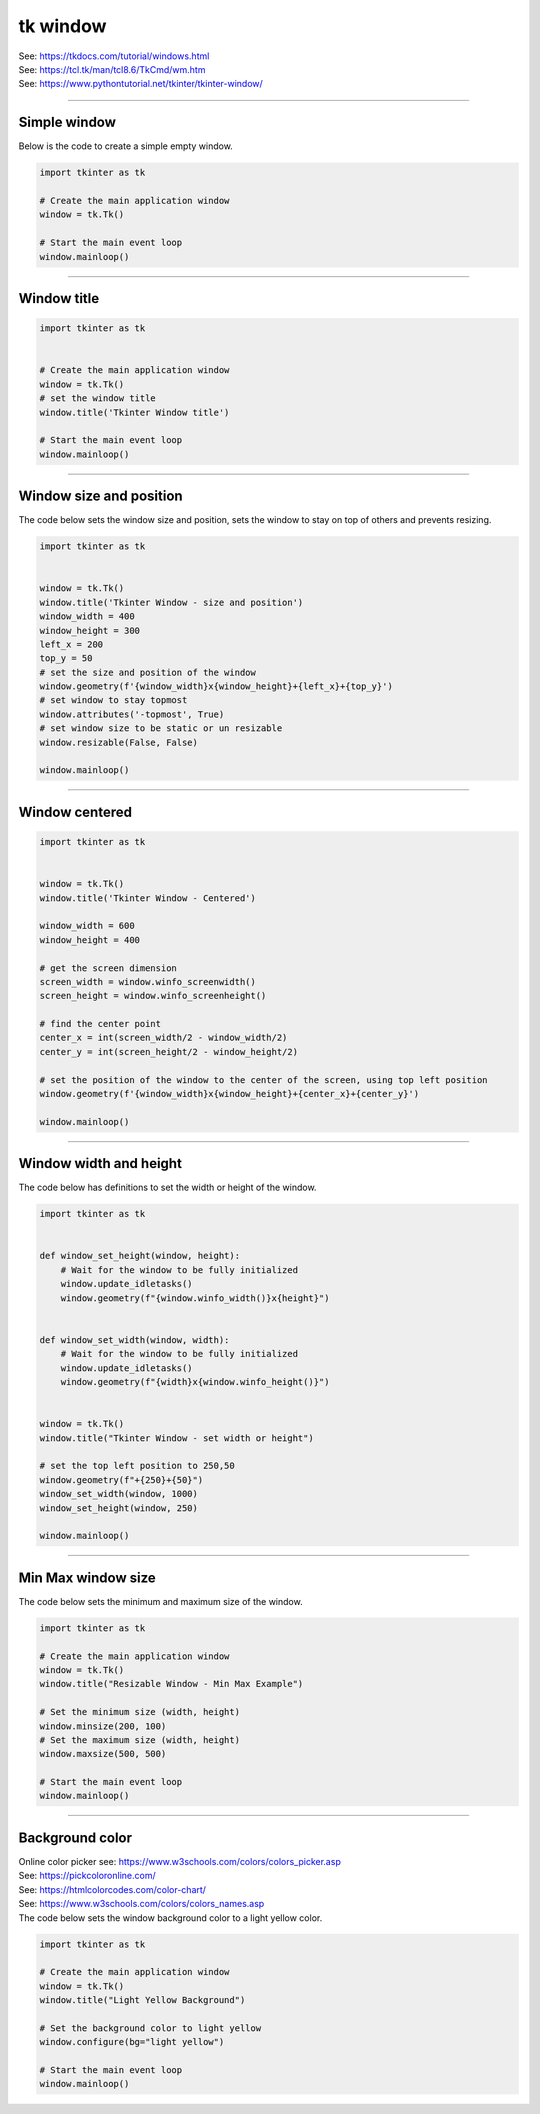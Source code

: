 ====================================================
tk window
====================================================

| See: https://tkdocs.com/tutorial/windows.html
| See: https://tcl.tk/man/tcl8.6/TkCmd/wm.htm
| See: https://www.pythontutorial.net/tkinter/tkinter-window/

----

Simple window
-----------------

.. py:function:: tkinter.Tk()

    | Create the main application window.
    | Common usage is **window = tk.Tk()**.

.. py:function:: window.mainloop()

    | Runs an infinite loop that continuously processes events (such as button clicks, keypresses, and mouse movements) and updates the GUI accordingly.
    | While the main loop is active, any code after the mainloop() call will not execute until the window is closed.
    | Essentially, it keeps the GUI alive and responsive.

| Below is the code to create a simple empty window.

.. code-block:: python

    import tkinter as tk

    # Create the main application window
    window = tk.Tk()

    # Start the main event loop
    window.mainloop()

----

Window title
-----------------

.. py:function:: title('window_title')

    | The method window.title() sets the title of the window.
    | The argument 'window_title' specifies the text that will appear in the title bar of the window.


.. code-block:: python

    import tkinter as tk


    # Create the main application window
    window = tk.Tk()
    # set the window title
    window.title('Tkinter Window title')

    # Start the main event loop
    window.mainloop()

.. image:: images/window_title.png
    :scale: 100%

----

Window size and position
-----------------------------

.. py:function:: geometry(widthxheight)

    | set the size and top left of a window
    | width: The desired width of the window in pixels.
    | height: The desired height of the window in pixels.

.. py:function:: attributes('-topmost', True)

    | Use the window.attributes('-topmost', True) to make the window always stay on top.

.. py:function:: resizable(width_boolean,height_boolean)

    | Determines whether the window can be resized by the user.
    | To create a fixed-size window, disable resizing by calling `window.resizable(False, False)`
    | The default, `window.resizable(True, True)`, makes the window both horizontally and vertically resizable.

| The code below sets the window size and position, sets the window to stay on top of others and prevents resizing.

.. code-block:: python

    import tkinter as tk


    window = tk.Tk()
    window.title('Tkinter Window - size and position')
    window_width = 400
    window_height = 300
    left_x = 200
    top_y = 50
    # set the size and position of the window
    window.geometry(f'{window_width}x{window_height}+{left_x}+{top_y}')
    # set window to stay topmost
    window.attributes('-topmost', True)
    # set window size to be static or un resizable
    window.resizable(False, False)

    window.mainloop()

----

Window centered
-----------------------

.. py:function:: window.winfo_screenwidth()

    | returns the width of the screen (or monitor) where the specified widget (usually a Tkinter window) is located.

.. py:function:: window.winfo_screenheight()

    | returns the height of the screen (or monitor) where the specified widget (usually a Tkinter window) is located.


.. py:function:: geometry(widthxheight±x±y)

    | set the size and top left of a window
    | width: The desired width of the window in pixels.
    | height: The desired height of the window in pixels.
    | x: The horizontal position (+ for distance from the left edge of the screen; - from right) in pixels.
    | y: The vertical position (+ for distance from the top edge of the screen; - from bottom) in pixels.


.. code-block:: python

    import tkinter as tk


    window = tk.Tk()
    window.title('Tkinter Window - Centered')

    window_width = 600
    window_height = 400

    # get the screen dimension
    screen_width = window.winfo_screenwidth()
    screen_height = window.winfo_screenheight()

    # find the center point
    center_x = int(screen_width/2 - window_width/2)
    center_y = int(screen_height/2 - window_height/2)

    # set the position of the window to the center of the screen, using top left position
    window.geometry(f'{window_width}x{window_height}+{center_x}+{center_y}')

    window.mainloop()

----

Window width and height
--------------------------

.. py:function:: window.winfo_width()

    | returns the width of the Tkinter window.

.. py:function:: window.winfo_height()

    | returns the height of the Tkinter window.

.. py:function:: update_idletasks()

    | The `update_idletasks()` method is used to process pending idle tasks in a Tkinter window without handling other events.
    | `update_idletasks()` focuses solely on idle tasks which typically involve geometry management and widget redrawing.
    | It's particularly useful when you want to refresh the window's appearance without triggering additional event processing.


| The code below has definitions to set the width or height of the window.

.. code-block:: python

    import tkinter as tk


    def window_set_height(window, height):
        # Wait for the window to be fully initialized
        window.update_idletasks()
        window.geometry(f"{window.winfo_width()}x{height}")


    def window_set_width(window, width):
        # Wait for the window to be fully initialized
        window.update_idletasks()
        window.geometry(f"{width}x{window.winfo_height()}")


    window = tk.Tk()
    window.title("Tkinter Window - set width or height")

    # set the top left position to 250,50
    window.geometry(f"+{250}+{50}")
    window_set_width(window, 1000)
    window_set_height(window, 250)

    window.mainloop()

----

Min Max window size
--------------------------

.. py:function:: window.minsize(width, height)

    | Set the minimum size `(width, height)`.

.. py:function:: window.maxsize()

    | Set the maximum size `(width, height)`.


| The code below sets the minimum and maximum size of the window.

.. code-block:: python

    import tkinter as tk

    # Create the main application window
    window = tk.Tk()
    window.title("Resizable Window - Min Max Example")

    # Set the minimum size (width, height)
    window.minsize(200, 100)
    # Set the maximum size (width, height)
    window.maxsize(500, 500)

    # Start the main event loop
    window.mainloop()


----

Background color
--------------------

| Online color picker see: https://www.w3schools.com/colors/colors_picker.asp
| See: https://pickcoloronline.com/
| See: https://htmlcolorcodes.com/color-chart/
| See: https://www.w3schools.com/colors/colors_names.asp

.. py:function:: window.configure(bg=color)

    | Sets the background color of the window.
    | `color` is a color name (e.g. "white"), hexadecimal value (e.g. "#FFFFFF").


| The code below sets the window background color to a light yellow color.

.. code-block:: python

    import tkinter as tk

    # Create the main application window
    window = tk.Tk()
    window.title("Light Yellow Background")

    # Set the background color to light yellow
    window.configure(bg="light yellow")

    # Start the main event loop
    window.mainloop()

.. image:: images/window_bg_color.png
    :scale: 100%


